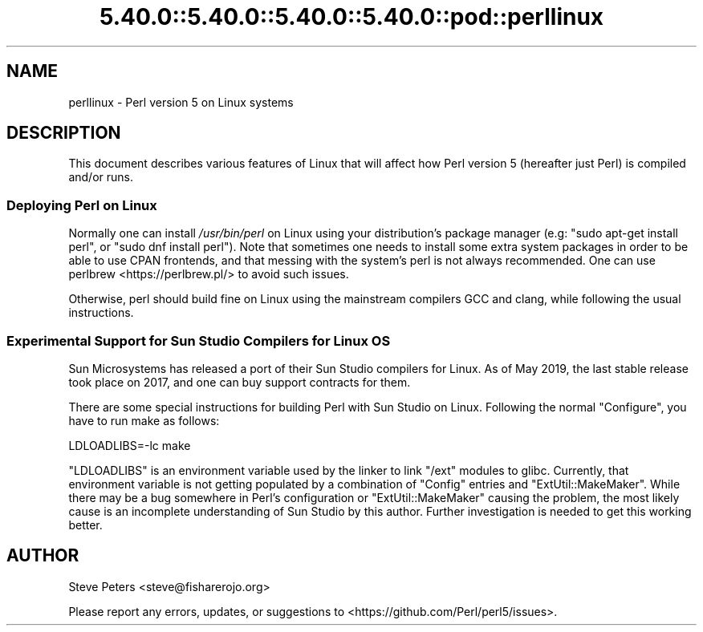 .\" Automatically generated by Pod::Man 5.0102 (Pod::Simple 3.45)
.\"
.\" Standard preamble:
.\" ========================================================================
.de Sp \" Vertical space (when we can't use .PP)
.if t .sp .5v
.if n .sp
..
.de Vb \" Begin verbatim text
.ft CW
.nf
.ne \\$1
..
.de Ve \" End verbatim text
.ft R
.fi
..
.\" \*(C` and \*(C' are quotes in nroff, nothing in troff, for use with C<>.
.ie n \{\
.    ds C` ""
.    ds C' ""
'br\}
.el\{\
.    ds C`
.    ds C'
'br\}
.\"
.\" Escape single quotes in literal strings from groff's Unicode transform.
.ie \n(.g .ds Aq \(aq
.el       .ds Aq '
.\"
.\" If the F register is >0, we'll generate index entries on stderr for
.\" titles (.TH), headers (.SH), subsections (.SS), items (.Ip), and index
.\" entries marked with X<> in POD.  Of course, you'll have to process the
.\" output yourself in some meaningful fashion.
.\"
.\" Avoid warning from groff about undefined register 'F'.
.de IX
..
.nr rF 0
.if \n(.g .if rF .nr rF 1
.if (\n(rF:(\n(.g==0)) \{\
.    if \nF \{\
.        de IX
.        tm Index:\\$1\t\\n%\t"\\$2"
..
.        if !\nF==2 \{\
.            nr % 0
.            nr F 2
.        \}
.    \}
.\}
.rr rF
.\" ========================================================================
.\"
.IX Title "5.40.0::5.40.0::5.40.0::5.40.0::pod::perllinux 3"
.TH 5.40.0::5.40.0::5.40.0::5.40.0::pod::perllinux 3 2024-12-14 "perl v5.40.0" "Perl Programmers Reference Guide"
.\" For nroff, turn off justification.  Always turn off hyphenation; it makes
.\" way too many mistakes in technical documents.
.if n .ad l
.nh
.SH NAME
perllinux \- Perl version 5 on Linux systems
.SH DESCRIPTION
.IX Header "DESCRIPTION"
This document describes various features of Linux that will affect how Perl
version 5 (hereafter just Perl) is compiled and/or runs.
.SS "Deploying Perl on Linux"
.IX Subsection "Deploying Perl on Linux"
Normally one can install \fI/usr/bin/perl\fR on Linux using your distribution's
package manager (e.g: \f(CW\*(C`sudo apt\-get install perl\*(C'\fR, or
\&\f(CW\*(C`sudo dnf install perl\*(C'\fR). Note that sometimes one needs to install some
extra system packages in order to be able to use CPAN frontends, and that
messing with the system's perl is not always recommended. One can use
perlbrew <https://perlbrew.pl/> to avoid such issues.
.PP
Otherwise, perl should build fine on Linux using the mainstream compilers
GCC and clang, while following the usual instructions.
.SS "Experimental Support for Sun Studio Compilers for Linux OS"
.IX Subsection "Experimental Support for Sun Studio Compilers for Linux OS"
Sun Microsystems has released a port of their Sun Studio compilers for
Linux.  As of May 2019, the last stable release took place on 2017, and one can
buy support contracts for them.
.PP
There are some special instructions for building Perl with Sun Studio on
Linux.  Following the normal \f(CW\*(C`Configure\*(C'\fR, you have to run make as follows:
.PP
.Vb 1
\&    LDLOADLIBS=\-lc make
.Ve
.PP
\&\f(CW\*(C`LDLOADLIBS\*(C'\fR is an environment variable used by the linker to link
\&\f(CW\*(C`/ext\*(C'\fR modules to glibc.  Currently, that environment variable is not getting
populated by a combination of \f(CW\*(C`Config\*(C'\fR entries and \f(CW\*(C`ExtUtil::MakeMaker\*(C'\fR.
While there may be a bug somewhere in Perl's configuration or
\&\f(CW\*(C`ExtUtil::MakeMaker\*(C'\fR causing the problem, the most likely cause is an
incomplete understanding of Sun Studio by this author.  Further investigation
is needed to get this working better.
.SH AUTHOR
.IX Header "AUTHOR"
Steve Peters <steve@fisharerojo.org>
.PP
Please report any errors, updates, or suggestions to
<https://github.com/Perl/perl5/issues>.
